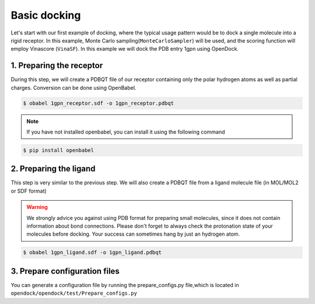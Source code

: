 .. _basic_docking:

Basic docking
=============

Let's start with our first example of docking, where the typical usage pattern would be to dock a single molecule into a rigid receptor.
In this example, Monte Carlo sampling(``MonteCarloSampler``) will be used, and the scoring function will employ Vinascore (``VinaSF``).
In this example we will dock the PDB entry 1gpn using OpenDock.

1. Preparing the receptor
-------------------------

During this step, we will create a PDBQT file of our receptor containing only the polar hydrogen atoms as well as partial charges.
Conversion can be done using OpenBabel.

.. code-block:: bash

    $ obabel 1gpn_receptor.sdf -o 1gpn_receptor.pdbqt

.. note::

    If you have not installed openbabel, you can install it using the following command

.. code-block:: bash
    
    $ pip install openbabel

2. Preparing the ligand
-----------------------

This step is very similar to the previous step. We will also create a PDBQT file from a ligand molecule file (in MOL/MOL2 or SDF format)

.. warning::
  
  We strongly advice you against using PDB format for preparing small molecules, since it does not contain information about bond connections. 
  Please don't forget to always check the protonation state of your molecules before docking. Your success can sometimes hang by just an hydrogen atom.

.. code-block:: bash

    $ obabel 1gpn_ligand.sdf -o 1gpn_ligand.pdbqt

3. Prepare configuration files
------------------------------

You can generate a configuration file by running the prepare_configs.py file,which is located in ``opendock/opendock/test/Prepare_configs.py``
